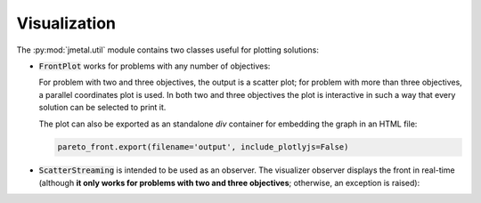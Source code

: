 Visualization
========================

The :py:mod:`jmetal.util` module contains two classes useful for plotting solutions:

- :code:`FrontPlot` works for problems with any number of objectives:

  .. code-block:: python
     from jmetal.util import FrontPlot

     front = algorithm.get_result()

     pareto_front = FrontPlot(plot_title='Title', axis_labels=problem.obj_labels)
     pareto_front.plot(front, reference_front=problem.reference_front)
     pareto_front.to_html(filename='output')

  For problem with two and three objectives, the output is a scatter plot; for problem with more than three objectives, a parallel coordinates plot is used.
  In both two and three objectives the plot is interactive in such a way that every solution can be selected to print it.

  The plot can also be exported as an standalone *div* container for embedding the graph in an HTML file:

  .. code-block:: python

     pareto_front.export(filename='output', include_plotlyjs=False)

- :code:`ScatterStreaming` is intended to be used as an observer. The visualizer observer displays the front in real-time (although **it only works for problems with two and three objectives**; otherwise, an exception is raised):

  .. code-block:: python
      from jmetal.component import VisualizerObserver

      visualizer = VisualizerObserver()
      algorithm.observable.register(observer=visualizer)